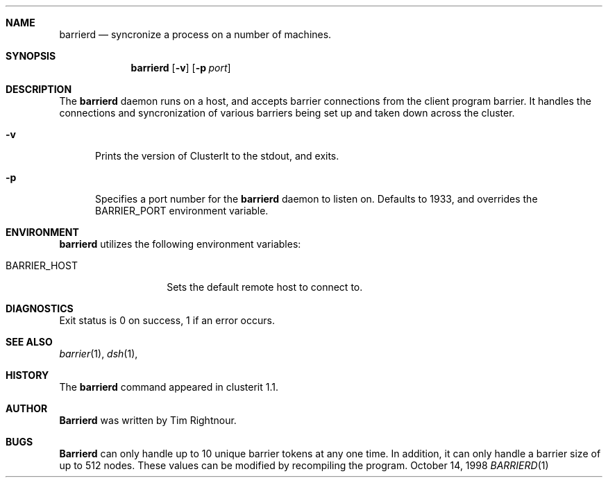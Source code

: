 .\" $Id$
.\" Copyright (c) 1998, 1999, 2000
.\"	Tim Rightnour.  All rights reserved.
.\"
.\" Redistribution and use in source and binary forms, with or without
.\" modification, are permitted provided that the following conditions
.\" are met:
.\" 1. Redistributions of source code must retain the above copyright
.\"    notice, this list of conditions and the following disclaimer.
.\" 2. Redistributions in binary form must reproduce the above copyright
.\"    notice, this list of conditions and the following disclaimer in the
.\"    documentation and/or other materials provided with the distribution.
.\" 3. All advertising materials mentioning features or use of this software
.\"    must display the following acknowledgment:
.\"	This product includes software developed by Tim Rightnour.
.\" 4. The name of Tim Rightnour may not be used to endorse or promote 
.\"    products derived from this software without specific prior written 
.\"    permission.
.\"
.\" THIS SOFTWARE IS PROVIDED BY TIM RIGHTNOUR ``AS IS'' AND
.\" ANY EXPRESS OR IMPLIED WARRANTIES, INCLUDING, BUT NOT LIMITED TO, THE
.\" IMPLIED WARRANTIES OF MERCHANTABILITY AND FITNESS FOR A PARTICULAR PURPOSE
.\" ARE DISCLAIMED.  IN NO EVENT SHALL TIM RIGHTNOUR BE LIABLE
.\" FOR ANY DIRECT, INDIRECT, INCIDENTAL, SPECIAL, EXEMPLARY, OR CONSEQUENTIAL
.\" DAMAGES (INCLUDING, BUT NOT LIMITED TO, PROCUREMENT OF SUBSTITUTE GOODS
.\" OR SERVICES; LOSS OF USE, DATA, OR PROFITS; OR BUSINESS INTERRUPTION)
.\" HOWEVER CAUSED AND ON ANY THEORY OF LIABILITY, WHETHER IN CONTRACT, STRICT
.\" LIABILITY, OR TORT (INCLUDING NEGLIGENCE OR OTHERWISE) ARISING IN ANY WAY
.\" OUT OF THE USE OF THIS SOFTWARE, EVEN IF ADVISED OF THE POSSIBILITY OF
.\" SUCH DAMAGE.
.\"
.\" The following requests are required for all man pages.
.Dd October 14, 1998
.Dt BARRIERD 1
.Sh NAME
.Nm barrierd
.Nd syncronize a process on a number of machines.
.Sh SYNOPSIS
.Nm
.Op Fl v
.Op Fl p Ar port
.Sh DESCRIPTION
The 
.Nm
daemon runs on a host, and accepts barrier connections from the client
program barrier.  It handles the connections and syncronization of 
various barriers being set up and taken down across the cluster.
.Bl -tag -width www
.It Fl v
Prints the version of ClusterIt to the stdout, and exits.
.It Fl p
Specifies a port number for the
.Nm
daemon to listen on.  Defaults
to 1933, and overrides the
.Ev BARRIER_PORT
environment variable.
.El
.Sh ENVIRONMENT
.Nm
utilizes the following environment variables:
.Bl -tag -width "BARRIER_PORT"
.It Ev BARRIER_HOST
Sets the default remote host to connect to.
.El
.\" .Sh FILES
.Sh DIAGNOSTICS
Exit status is 0 on success, 1 if an error occurs.
.Sh SEE ALSO
.Xr barrier 1 ,
.Xr dsh 1 ,
.Sh HISTORY
The
.Nm
command appeared in clusterit 1.1. 
.Sh AUTHOR
.Nm Barrierd
was written by Tim Rightnour.
.Sh BUGS
.Nm Barrierd
can only handle up to 10 unique barrier tokens at any one
time.  In addition, it can only handle a barrier size of up to 512
nodes.  These values can be modified by recompiling the program.
